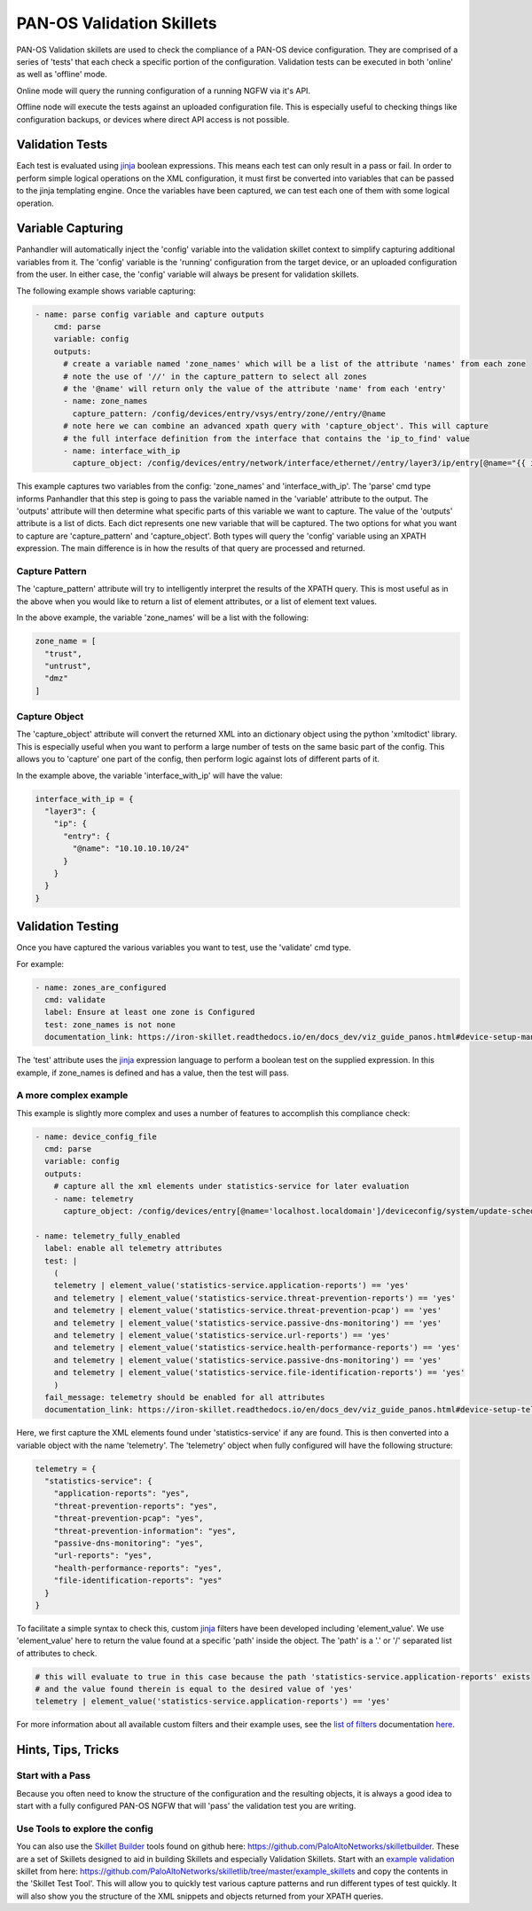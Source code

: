 PAN-OS Validation Skillets
==========================


PAN-OS Validation skillets are used to check the compliance of a PAN-OS device configuration. They are comprised
of a series of 'tests' that each check a specific portion of the configuration. Validation tests can be executed
in both 'online' as well as 'offline' mode.

Online mode will query the running configuration of a running NGFW via it's API.

Offline node will execute the tests against an uploaded configuration file. This is especially useful to checking
things like configuration backups, or devices where direct API access is not possible. 


.. _jinja: https://jinja.palletsprojects.com/en/2.10.x/templates/


Validation Tests
-----------------

Each test is evaluated using jinja_ boolean expressions. This means each test can only result in a pass or fail. In
order to perform simple logical operations on the XML configuration, it must first be converted into variables that
can be passed to the jinja templating engine. Once the variables have been captured, we can test each one of them
with some logical operation.


Variable Capturing
------------------

Panhandler will automatically inject the 'config' variable into the validation skillet
context to simplify capturing additional variables from it. The 'config' variable is the 'running'
configuration from the target device, or an uploaded configuration from the user. In either case, the 'config' variable
will always be present for validation skillets.

The following example shows variable capturing:

.. code-block:: yaml

    - name: parse config variable and capture outputs
        cmd: parse
        variable: config
        outputs:
          # create a variable named 'zone_names' which will be a list of the attribute 'names' from each zone
          # note the use of '//' in the capture_pattern to select all zones
          # the '@name' will return only the value of the attribute 'name' from each 'entry'
          - name: zone_names
            capture_pattern: /config/devices/entry/vsys/entry/zone//entry/@name
          # note here we can combine an advanced xpath query with 'capture_object'. This will capture
          # the full interface definition from the interface that contains the 'ip_to_find' value
          - name: interface_with_ip
            capture_object: /config/devices/entry/network/interface/ethernet//entry/layer3/ip/entry[@name="{{ ip_to_find }}"]/../..



This example captures two variables from the config: 'zone_names' and 'interface_with_ip'. The 'parse' cmd type informs
Panhandler that this step is going to pass the variable named in the 'variable' attribute to the output. The 'outputs'
attribute will then determine what specific parts of this variable we want to capture. The value of the 'outputs'
attribute is a list of dicts. Each dict represents one new variable that will be captured. The two options for
what you want to capture are 'capture_pattern' and 'capture_object'. Both types will query the 'config' variable
using an XPATH expression. The main difference is in how the results of that query are processed and returned.

Capture Pattern
^^^^^^^^^^^^^^^^

The 'capture_pattern' attribute will try to intelligently interpret the results of the XPATH query. This is most useful
as in the above when you would like to return a list of element attributes, or a list of element text values.

In the above example, the variable 'zone_names' will be a list with the following:

.. code-block:: python

    zone_name = [
      "trust",
      "untrust",
      "dmz"
    ]


Capture Object
^^^^^^^^^^^^^^

The 'capture_object' attribute will convert the returned XML into an dictionary object using the python 'xmltodict'
library. This is especially useful when you want to perform a large number of tests on the same basic part of the
config. This allows you to 'capture' one part of the config, then perform logic against lots of different parts of it.

In the example above, the variable 'interface_with_ip' will have the value:

.. code-block:: python

    interface_with_ip = {
      "layer3": {
        "ip": {
          "entry": {
            "@name": "10.10.10.10/24"
          }
        }
      }
    }



Validation Testing
------------------

Once you have captured the various variables you want to test, use the 'validate' cmd type.


For example:

.. code-block:: yaml

    - name: zones_are_configured
      cmd: validate
      label: Ensure at least one zone is Configured
      test: zone_names is not none
      documentation_link: https://iron-skillet.readthedocs.io/en/docs_dev/viz_guide_panos.html#device-setup-management-general-settings


The 'test' attribute uses the jinja_ expression language to perform a boolean test on the supplied expression. In
this example, if zone_names is defined and has a value, then the test will pass.


A more complex example
^^^^^^^^^^^^^^^^^^^^^^

This example is slightly more complex and uses a number of features to accomplish this compliance check:

.. code-block:: yaml

      - name: device_config_file
        cmd: parse
        variable: config
        outputs:
          # capture all the xml elements under statistics-service for later evaluation
          - name: telemetry
            capture_object: /config/devices/entry[@name='localhost.localdomain']/deviceconfig/system/update-schedule/statistics-service

      - name: telemetry_fully_enabled
        label: enable all telemetry attributes
        test: |
          (
          telemetry | element_value('statistics-service.application-reports') == 'yes'
          and telemetry | element_value('statistics-service.threat-prevention-reports') == 'yes'
          and telemetry | element_value('statistics-service.threat-prevention-pcap') == 'yes'
          and telemetry | element_value('statistics-service.passive-dns-monitoring') == 'yes'
          and telemetry | element_value('statistics-service.url-reports') == 'yes'
          and telemetry | element_value('statistics-service.health-performance-reports') == 'yes'
          and telemetry | element_value('statistics-service.passive-dns-monitoring') == 'yes'
          and telemetry | element_value('statistics-service.file-identification-reports') == 'yes'
          )
        fail_message: telemetry should be enabled for all attributes
        documentation_link: https://iron-skillet.readthedocs.io/en/docs_dev/viz_guide_panos.html#device-setup-telemetry-telemetry


Here, we first capture the XML elements found under 'statistics-service' if any are found. This is then converted
into a variable object with the name 'telemetry'. The 'telemetry' object when fully configured will have the following
structure:

.. code-block:: python

    telemetry = {
      "statistics-service": {
        "application-reports": "yes",
        "threat-prevention-reports": "yes",
        "threat-prevention-pcap": "yes",
        "threat-prevention-information": "yes",
        "passive-dns-monitoring": "yes",
        "url-reports": "yes",
        "health-performance-reports": "yes",
        "file-identification-reports": "yes"
      }
    }


To facilitate a simple syntax to check this, custom jinja_ filters have been developed including 'element_value'. We
use 'element_value' here to return the value found at a specific 'path' inside the object. The 'path' is a '.' or '/'
separated list of attributes to check.

.. code-block:: yaml

    # this will evaluate to true in this case because the path 'statistics-service.application-reports' exists
    # and the value found therein is equal to the desired value of 'yes'
    telemetry | element_value('statistics-service.application-reports') == 'yes'


.. _`list of filters`: https://github.com/PaloAltoNetworks/skilletlib/blob/master/docs/jinja_filters.rst
.. _here: https://github.com/PaloAltoNetworks/skilletlib/blob/master/docs/jinja_filters.rst

For more information about all available custom filters and their example uses, see the `list of filters`_ documentation
here_.


Hints, Tips, Tricks
--------------------

Start with a Pass
^^^^^^^^^^^^^^^^^^

Because you often need to know the structure of the configuration and the resulting objects, it is always a good idea
to start with a fully configured PAN-OS NGFW that will 'pass' the validation test you are writing.

.. _`Skillet Builder`: https://github.com/PaloAltoNetworks/skilletbuilder
.. _`example validation`: https://github.com/PaloAltoNetworks/skilletlib/tree/master/example_skillets

Use Tools to explore the config
^^^^^^^^^^^^^^^^^^^^^^^^^^^^^^^^

You can also use the `Skillet Builder`_ tools found on github here: https://github.com/PaloAltoNetworks/skilletbuilder.
These are a set of Skillets designed to aid in building Skillets and especially Validation Skillets. Start with an
`example validation`_ skillet from here: https://github.com/PaloAltoNetworks/skilletlib/tree/master/example_skillets
and copy the contents in the 'Skillet Test Tool'. This will allow you to quickly test various capture patterns
and run different types of test quickly. It will also show you the structure of the XML snippets and objects returned
from your XPATH queries.